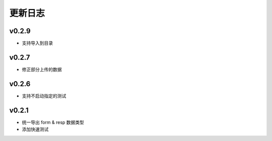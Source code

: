 更新日志
=================

=================
v0.2.9
=================

* 支持导入到目录

=================
v0.2.7
=================

* 修正部分上传的数据

=================
v0.2.6
=================

* 支持不启动指定的测试

=================
v0.2.1
=================

* 统一导出 form & resp 数据类型
* 添加快速测试
